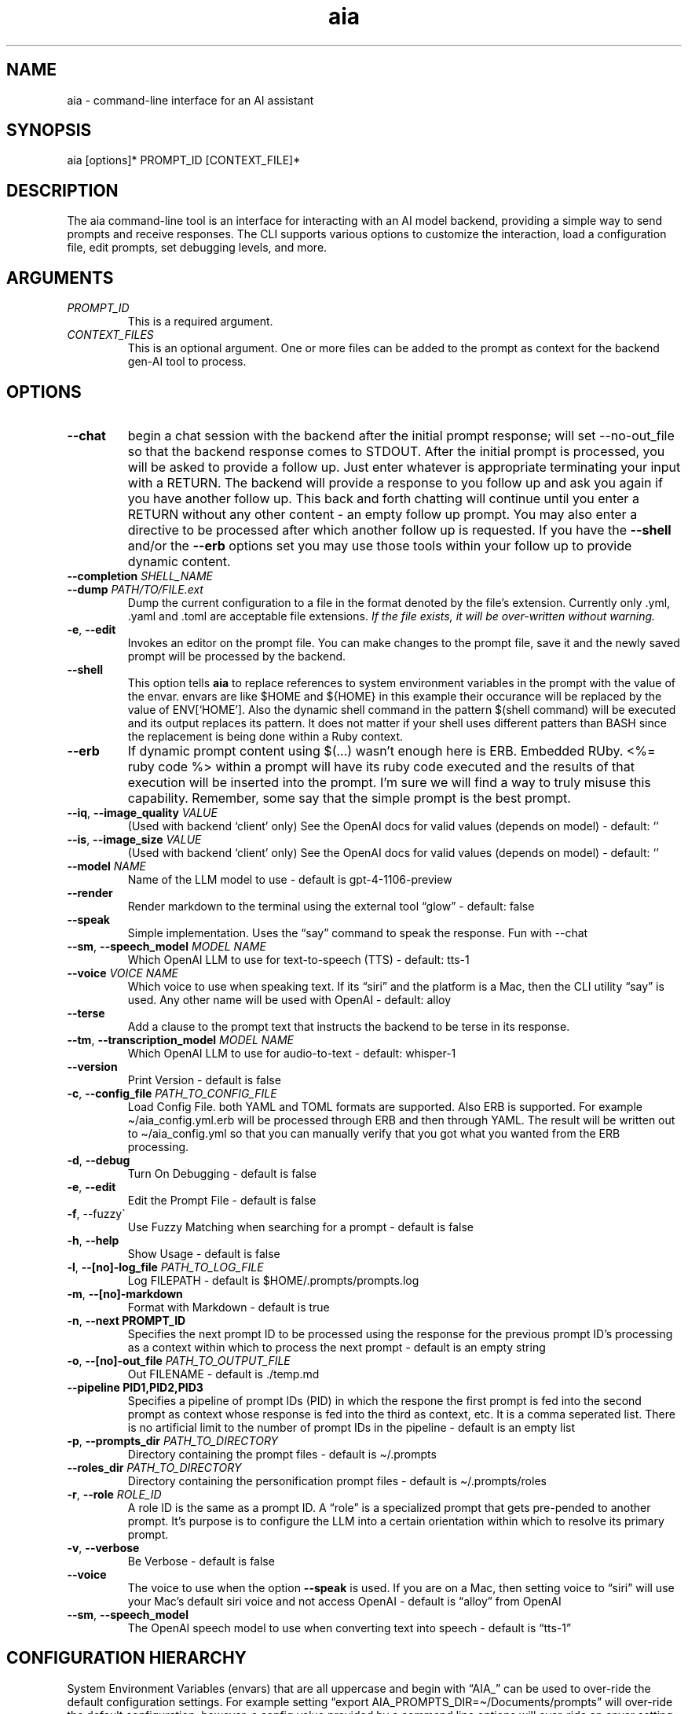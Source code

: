 .\" Generated by kramdown-man 1.0.1
.\" https://github.com/postmodern/kramdown-man#readme
.TH aia 1 "v0.6.0" AIA "User Manuals"
.SH NAME
.PP
aia \- command\-line interface for an AI assistant
.SH SYNOPSIS
.PP
aia \[lB]options\[rB]* PROMPT\[ru]ID \[lB]CONTEXT\[ru]FILE\[rB]*
.SH DESCRIPTION
.PP
The aia command\-line tool is an interface for interacting with an AI model backend, providing a simple way to send prompts and receive responses\. The CLI supports various options to customize the interaction, load a configuration file, edit prompts, set debugging levels, and more\.
.SH ARGUMENTS
.TP
\fIPROMPT\[ru]ID\fP
This is a required argument\.
.TP
\fICONTEXT\[ru]FILES\fP
This is an optional argument\.  One or more files can be added to the prompt as context for the backend gen\-AI tool to process\.
.SH OPTIONS
.TP
\fB\-\-chat\fR
begin a chat session with the backend after the initial prompt response;  will set \-\-no\-out\[ru]file so that the backend response comes to STDOUT\.  After the initial prompt is processed, you will be asked to provide a follow up\.  Just enter whatever is appropriate terminating your input with a RETURN\.  The backend will provide a response to you follow up and ask you again if you have another follow up\. This back and forth chatting will continue until you enter a RETURN without any other content \- an empty follow up prompt\.  You may also enter a directive to be processed after which another follow up is requested\.  If you have the \fB\-\-shell\fR and\[sl]or the \fB\-\-erb\fR options set you may use those tools within your follow up to provide dynamic content\.
.TP
\fB\-\-completion\fR \fISHELL\[ru]NAME\fP
.TP
\fB\-\-dump\fR \fIPATH\[sl]TO\[sl]FILE\.ext\fP
Dump the current configuration to a file in the format denoted by the file\[cq]s extension\.  Currently only \.yml, \.yaml and \.toml are acceptable file extensions\.  \fIIf the file exists, it will be over\-written without warning\.\fP
.TP
\fB\-e\fR, \fB\-\-edit\fR
Invokes an editor on the prompt file\.  You can make changes to the prompt file, save it and the newly saved prompt will be processed by the backend\.
.TP
\fB\-\-shell\fR
This option tells \fBaia\fR to replace references to system environment variables in the prompt with the value of the envar\.  envars are like \[Do]HOME and \[Do]\[lC]HOME\[rC] in this example their occurance will be replaced by the value of ENV\[lB]\[oq]HOME\[cq]\[rB]\.  Also the dynamic shell command in the pattern \[Do](shell command) will be executed and its output replaces its pattern\.  It does not matter if your shell uses different patters than BASH since the replacement is being done within a Ruby context\.
.TP
\fB\-\-erb\fR
If dynamic prompt content using \[Do](\.\.\.) wasn\[cq]t enough here is ERB\.  Embedded RUby\.  <%\[eq] ruby code %> within a prompt will have its ruby code executed and the results of that execution will be inserted into the prompt\.  I\[cq]m sure we will find a way to truly misuse this capability\.  Remember, some say that the simple prompt is the best prompt\.
.TP
\fB\-\-iq\fR, \fB\-\-image\[ru]quality\fR \fIVALUE\fP
(Used with backend \[oq]client\[cq] only) See the OpenAI docs for valid values (depends on model) \- default: \[oq]\[cq]
.TP
\fB\-\-is\fR, \fB\-\-image\[ru]size\fR \fIVALUE\fP
(Used with backend \[oq]client\[cq] only) See the OpenAI docs for valid values (depends on model) \- default: \[oq]\[cq]
.TP
\fB\-\-model\fR \fINAME\fP
Name of the LLM model to use \- default is gpt\-4\-1106\-preview
.TP
\fB\-\-render\fR
Render markdown to the terminal using the external tool \[lq]glow\[rq] \- default: false
.TP
\fB\-\-speak\fR
Simple implementation\. Uses the \[lq]say\[rq] command to speak the response\.  Fun with \-\-chat
.TP
\fB\-\-sm\fR, \fB\-\-speech\[ru]model\fR \fIMODEL NAME\fP
Which OpenAI LLM to use for text\-to\-speech (TTS) \- default: tts\-1
.TP
\fB\-\-voice\fR \fIVOICE NAME\fP
Which voice to use when speaking text\.  If its \[lq]siri\[rq] and the platform is a Mac, then the CLI utility \[lq]say\[rq] is used\.  Any other name will be used with OpenAI \- default: alloy
.TP
\fB\-\-terse\fR
Add a clause to the prompt text that instructs the backend to be terse in its response\.
.TP
\fB\-\-tm\fR, \fB\-\-transcription\[ru]model\fR \fIMODEL NAME\fP
Which OpenAI LLM to use for audio\-to\-text \- default: whisper\-1
.TP
\fB\-\-version\fR
Print Version \- default is false
.TP
\fB\-c\fR, \fB\-\-config\[ru]file\fR \fIPATH\[ru]TO\[ru]CONFIG\[ru]FILE\fP
Load Config File\. both YAML and TOML formats are supported\.  Also ERB is supported\.  For example \[ti]\[sl]aia\[ru]config\.yml\.erb will be processed through ERB and then through YAML\.  The result will be written out to \[ti]\[sl]aia\[ru]config\.yml so that you can manually verify that you got what you wanted from the ERB processing\.
.TP
\fB\-d\fR, \fB\-\-debug\fR
Turn On Debugging \- default is false
.TP
\fB\-e\fR, \fB\-\-edit\fR
Edit the Prompt File \- default is false
.TP
\fB\-f\fR, \-\-fuzzy\`
Use Fuzzy Matching when searching for a prompt \- default is false
.TP
\fB\-h\fR, \fB\-\-help\fR
Show Usage \- default is false
.TP
\fB\-l\fR, \fB\-\-\[lB]no\[rB]\-log\[ru]file\fR \fIPATH\[ru]TO\[ru]LOG\[ru]FILE\fP
Log FILEPATH \- default is \[Do]HOME\[sl]\.prompts\[sl]prompts\.log
.TP
\fB\-m\fR, \fB\-\-\[lB]no\[rB]\-markdown\fR
Format with Markdown \- default is true
.TP
\fB\-n\fR, \fB\-\-next PROMPT\[ru]ID\fR
Specifies the next prompt ID to be processed using the response for the previous prompt ID\[cq]s processing as a context within which to process the next prompt \- default is an empty string
.TP
\fB\-o\fR, \fB\-\-\[lB]no\[rB]\-out\[ru]file\fR \fIPATH\[ru]TO\[ru]OUTPUT\[ru]FILE\fP
Out FILENAME \- default is \.\[sl]temp\.md
.TP
\fB\-\-pipeline PID1,PID2,PID3\fR
Specifies a pipeline of prompt IDs (PID) in which the respone the first prompt is fed into the second prompt as context whose response is fed into the third as context, etc\.  It is a comma seperated list\.  There is no artificial limit to the number of prompt IDs in the pipeline \- default is an empty list
.TP
\fB\-p\fR, \fB\-\-prompts\[ru]dir\fR \fIPATH\[ru]TO\[ru]DIRECTORY\fP
Directory containing the prompt files \- default is \[ti]\[sl]\.prompts
.TP
\fB\-\-roles\[ru]dir\fR \fIPATH\[ru]TO\[ru]DIRECTORY\fP
Directory containing the personification prompt files \- default is \[ti]\[sl]\.prompts\[sl]roles
.TP
\fB\-r\fR, \fB\-\-role\fR \fIROLE\[ru]ID\fP
A role ID is the same as a prompt ID\.  A \[lq]role\[rq] is a specialized prompt that gets pre\-pended to another prompt\.  It\[cq]s purpose is to configure the LLM into a certain orientation within which to resolve its primary prompt\.
.TP
\fB\-v\fR, \fB\-\-verbose\fR
Be Verbose \- default is false
.TP
\fB\-\-voice\fR
The voice to use when the option \fB\-\-speak\fR is used\.  If you are on a Mac, then setting voice to \[lq]siri\[rq] will use your Mac\[cq]s default siri voice and not access OpenAI \- default is \[lq]alloy\[rq] from OpenAI
.TP
\fB\-\-sm\fR, \fB\-\-speech\[ru]model\fR
The OpenAI speech model to use when converting text into speech \- default is \[lq]tts\-1\[rq]
.SH CONFIGURATION HIERARCHY
.PP
System Environment Variables (envars) that are all uppercase and begin with \[lq]AIA\[ru]\[rq] can be used to over\-ride the default configuration settings\.  For example setting \[lq]export AIA\[ru]PROMPTS\[ru]DIR\[eq]\[ti]\[sl]Documents\[sl]prompts\[rq] will over\-ride the default configuration; however, a config value provided by a command line options will over\-ride an envar setting\.
.PP
Configuration values found in a config file will over\-ride all other values set for a config item\.
.PP
\[rq]\[sl]\[sl]config\[rq] directives found inside a prompt file over\-rides that config item regardless of where the value was set\.
.PP
For example \[lq]\[sl]\[sl]config chat? \[eq] true\[rq] within a prompt will setup the chat back and forth chat session for that specific prompt regardless of the command line options or the envar AIA\[ru]CHAT settings
.SH OpenAI ACCOUNT IS REQUIRED
.PP
Additionally, the program requires an OpenAI access key, which can be specified using one of the following environment variables:
.RS
.IP \(bu 2
\fBOPENAI\[ru]ACCESS\[ru]TOKEN\fR
.IP \(bu 2
\fBOPENAI\[ru]API\[ru]KEY\fR
.RE
.PP
Currently there is not specific standard for name of the OpenAI key\.  Some programs use one name, while others use a different name\.  Both of the envars listed above mean the same thing\.  If you use more than one tool to access OpenAI resources, you may have to set several envars to the same key value\.
.PP
To acquire an OpenAI access key, first create an account on the OpenAI platform, where further documentation is available\.
.SH USAGE NOTES
.PP
\fBaia\fR is designed for flexibility, allowing users to pass prompt ids and context files as arguments\. Some options change the behavior of the output, such as \fB\-\-out\[ru]file\fR for specifying a file or \fB\-\-no\-out\[ru]file\fR for disabling file output in favor of standard output (STDPIT)\.
.PP
The \fB\-\-completion\fR option displays a script that enables prompt ID auto\-completion for bash, zsh, or fish shells\. It\[cq]s crucial to integrate the script into the shell\[cq]s runtime to take effect\.
.PP
The \fB\-\-dump path\[sl]to\[sl]file\.ext\fR option will write the current configuration to a file in the format requested by the file\[cq]s extension\.  The following extensions are supported:  \.yml, \.yaml and \.toml
.SH PROMPT DIRECTIVES
.PP
Within a prompt text file any line that begins with \[lq]\[sl]\[sl]\[rq] is considered a prompt directive\.  There are numerious prompt directives available\.  In the discussion above on the configuration you learned about the \[lq]\[sl]\[sl]config\[rq] directive\.
.PP
Detail discussion on individual prompt directives is TBD\.  Most likely it will be handled in the github wiki
.UR https:\[sl]\[sl]github\.com\[sl]MadBomber\[sl]aia
.UE
\.
.PP
Some directives are:
.RS
.IP \(bu 2
\[sl]\[sl]config item value
.IP \(bu 2
\[sl]\[sl]include path\[ru]to\[ru]file
.IP \(bu 2
\[sl]\[sl]ruby ruby\[ru]code
.IP \(bu 2
\[sl]\[sl]shell shell\[ru]command
.RE
.SH Prompt Sequences
.PP
The \fB\-\-next\fR and \fB\-\-pipeline\fR command line options allow for the sequencing of prompts such that the first prompt\[cq]s response feeds into the second prompt\[cq]s context and so on\.  Suppose you had a complex sequence of prompts with IDs one, two, three and four\.  You would use the following \fBaia\fR command to process them in sequence:
.PP
\fBaia one \-\-pipeline two,three,four\fR
.PP
Notice that the value for the pipelined prompt IDs has no spaces\.  This is so that the command line parser does not mistake one of the promp IDs as a CLI option and issue an error\.
.SS Prompt Sequences Inside of a Prompt File
.PP
You can also use the \fBconfig\fR directive inside of a prompt file to specify a sequence\.  Given the example above of 4 prompt IDs you could add this directive to the prompt file \fBone\.txt\fR
.PP
\fB\[sl]\[sl]config next two\fR
.PP
Then inside the prompt file \fBtwo\.txt\fR you could use this directive:
.PP
\fB\[sl]\[sl]config pipeline three,four\fR
.PP
or just
.PP
\fB\[sl]\[sl]config next three\fR
.PP
if you want to specify them one at a time\.
.PP
You can also use the shortcuts \fB\[sl]\[sl]next\fR and \fB\[sl]\[sl]pipeline\fR
.PP
.PP
.RS 4
.EX
\[sl]\[sl]next two
\[sl]\[sl]next three
\[sl]\[sl]next four
\[sl]\[sl]next five
.EE
.RE
.PP
Is the same thing as
.PP
.PP
.RS 4
.EX
\[sl]\[sl]pipeline two,three,four
\[sl]\[sl]next five
.EE
.RE
.SH SEE ALSO
.RS
.IP \(bu 2
fzf
.UR https:\[sl]\[sl]github\.com\[sl]junegunn\[sl]fzf
.UE
 fzf is a general\-purpose command\-line fuzzy finder\.  It\[cq]s an interactive Unix filter for command\-line that can be used with any list; files, command history, processes, hostnames, bookmarks, git commits, etc\.
.IP \(bu 2
ripgrep
.UR https:\[sl]\[sl]github\.com\[sl]BurntSushi\[sl]ripgrep
.UE
 Search tool like grep and The Silver Searcher\. It is a line\-oriented search tool that recursively searches a directory tree for a regex pattern\. By default, ripgrep will respect gitignore rules and automatically skip hidden files\[sl]directories and binary files\. (To disable all automatic filtering by default, use rg \-uuu\.) ripgrep has first class support on Windows, macOS and Linux, with binary downloads available for every release\.
.IP \(bu 2
glow
.UR https:\[sl]\[sl]github\.com\[sl]charmbracelet\[sl]glow
.UE
 Render markdown on the CLI
.RE
.SH Image Generation
.PP
aia supports image generation using the \fBdall\-e\-2\fR and \fBdall\-e\-3\fR models through OpenAI\.  The result of your prompt will be a URL that points to the OpenAI storage space where your image is placed\.
.PP
Use \-\-image\[ru]size and \-\-image\[ru]quality to specified the desired size and quality of the generated image\.  The valid values are available at the OpenAI website\.
.PP
https:\[sl]\[sl]platform\.openai\.com\[sl]docs\[sl]guides\[sl]images\[sl]usage?context\[eq]node
.SH AUTHOR
.PP
Dewayne VanHoozer 
.MT dvanhoozer\[at]gmail\.com
.ME
